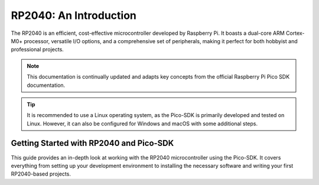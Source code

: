 RP2040: An Introduction
========================

The RP2040 is an efficient, cost-effective microcontroller developed by Raspberry Pi. It boasts a dual-core ARM Cortex-M0+ processor, versatile I/O options, and a comprehensive set of peripherals, making it perfect for both hobbyist and professional projects.

.. note::

    This documentation is continually updated and adapts key concepts from the official Raspberry Pi Pico SDK documentation.

.. tip::

    It is recommended to use a Linux operating system, as the Pico-SDK is primarily developed and tested on Linux. However, it can also be configured for Windows and macOS with some additional steps.

Getting Started with RP2040 and Pico-SDK
-------------------------------------------

This guide provides an in-depth look at working with the RP2040 microcontroller using the Pico-SDK. It covers everything from setting up your development environment to installing the necessary software and writing your first RP2040-based projects.
